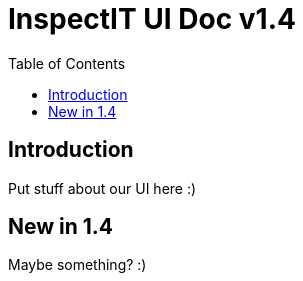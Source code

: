 = InspectIT UI Doc v1.4
:reproducible:
:listing-caption: Listing
:source-highlighter: rouge
:toc:

== Introduction

Put stuff about our UI here :)

== New in 1.4
Maybe something? :)

